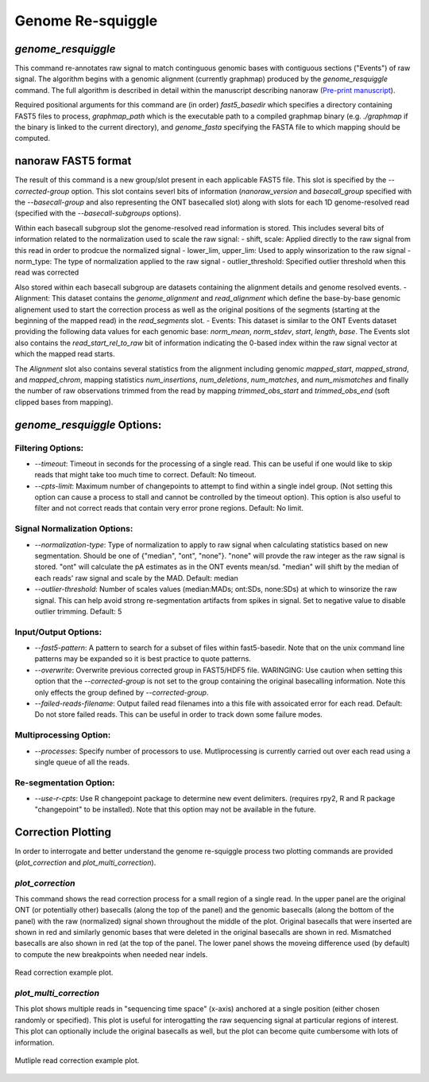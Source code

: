 Genome Re-squiggle
******************

`genome_resquiggle`
-------------------

This command re-annotates raw signal to match continguous genomic bases with contiguous sections ("Events") of raw signal. The algorithm begins with a genomic alignment (currently graphmap) produced by the `genome_resquiggle` command. The full algorithm is described in detail within the manuscript describing nanoraw (`Pre-print manuscript <http://biorxiv.org/content/early/2016/12/15/094672>`_).

Required positional arguments for this command are (in order) `fast5_basedir` which specifies a directory containing FAST5 files to process, `graphmap_path` which is the executable path to a compiled graphmap binary (e.g. `./graphmap` if the binary is linked to the current directory), and `genome_fasta` specifying the FASTA file to which mapping should be computed.

nanoraw FAST5 format
--------------------

The result of this command is a new group/slot present in each applicable FAST5 file. This slot is specified by the `--corrected-group` option. This slot contains severl bits of information (`nanoraw_version` and `basecall_group` specified with the `--basecall-group` and also representing the ONT basecalled slot) along with slots for each 1D genome-resolved read (specified with the `--basecall-subgroups` options).

Within each basecall subgroup slot the genome-resolved read information is stored. This includes several bits of information related to the normalization used to scale the raw signal:
- shift, scale: Applied directly to the raw signal from this read in order to prodcue the normalized signal
- lower_lim, upper_lim: Used to apply winsorization to the raw signal
- norm_type: The type of normalization applied to the raw signal
- outlier_threshold: Specified outlier threshold when this read was corrected

Also stored within each basecall subgroup are datasets containing the alignment details and genome resolved events.
- Alignment: This dataset contains the `genome_alignment` and `read_alignment` which define the base-by-base genomic alignement used to start the correction process as well as the original positions of the segments (starting at the beginning of the mapped read) in the `read_segments` slot.
- Events: This dataset is similar to the ONT Events dataset providing the following data values for each genomic base: `norm_mean`, `norm_stdev`, `start`, `length`, `base`. The Events slot also contains the `read_start_rel_to_raw` bit of information indicating the 0-based index within the raw signal vector at which the mapped read starts.

The `Alignment` slot also contains several statistics from the alignment including genomic `mapped_start`, `mapped_strand`, and `mapped_chrom`, mapping statistics `num_insertions`, `num_deletions`, `num_matches`, and `num_mismatches` and finally the number of raw observations trimmed from the read by mapping `trimmed_obs_start` and `trimmed_obs_end` (soft clipped bases from mapping).

`genome_resquiggle` Options:
----------------------------

Filtering Options:
++++++++++++++++++

- `--timeout`: Timeout in seconds for the processing of a single read. This can be useful if one would like to skip reads that might take too much time to correct. Default: No timeout.
- `--cpts-limit`: Maximum number of changepoints to attempt to find within a single indel group. (Not setting this option can cause a process to stall and cannot be controlled by the timeout option). This option is also useful to filter and not correct reads that contain very error prone regions. Default: No limit.

Signal Normalization Options:
+++++++++++++++++++++++++++++

- `--normalization-type`: Type of normalization to apply to raw signal when calculating statistics based on new segmentation. Should be one of {"median", "ont", "none"}. "none" will provde the raw integer as the raw signal is stored. "ont" will calculate the pA estimates as in the ONT events mean/sd. "median" will shift by the median of each reads' raw signal and scale by the MAD. Default: median
- `--outlier-threshold`: Number of scales values (median:MADs; ont:SDs, none:SDs) at which to winsorize the raw signal. This can help avoid strong re-segmentation artifacts from spikes in signal. Set to negative value to disable outlier trimming. Default: 5

Input/Output Options:
+++++++++++++++++++++

- `--fast5-pattern`: A pattern to search for a subset of files within fast5-basedir. Note that on the unix command line patterns may be expanded so it is best practice to quote patterns.
- `--overwrite`: Overwrite previous corrected group in FAST5/HDF5 file. WARINGING: Use caution when setting this option that the `--corrected-group` is not set to the group containing the original basecalling information. Note this only effects the group defined by `--corrected-group`.
- `--failed-reads-filename`: Output failed read filenames into a this file with assoicated error for each read. Default: Do not store failed reads. This can be useful in order to track down some failure modes.

Multiprocessing Option:
+++++++++++++++++++++++

- `--processes`: Specify number of processors to use. Mutliprocessing is currently carried out over each read using a single queue of all the reads.

Re-segmentation Option:
+++++++++++++++++++++++

- `--use-r-cpts`: Use R changepoint package to determine new event delimiters. (requires rpy2, R and R package "changepoint" to be installed). Note that this option may not be available in the future.

Correction Plotting
-------------------

In order to interrogate and better understand the genome re-squiggle process two plotting commands are provided (`plot_correction` and `plot_multi_correction`).

`plot_correction`
+++++++++++++++++

This command shows the read correction process for a small region of a single read. In the upper panel are the original ONT (or potentially other) basecalls (along the top of the panel) and the genomic basecalls (along the bottom of the panel) with the raw (normalized) signal shown throughout the middle of the plot. Original basecalls that were inserted are shown in red and similarly genomic bases that were deleted in the original basecalls are shown in red. Mismatched basecalls are also shown in red (at the top of the panel. The lower panel shows the moveing difference used (by default) to compute the new breakpoints when needed near indels.

.. figure::  _images/read_correction.jpg
   :align:   center
   :scale: 50%
   
   Read correction example plot.

`plot_multi_correction`
+++++++++++++++++++++++

This plot shows multiple reads in "sequencing time space" (x-axis) anchored at a single position (either chosen randomly or specified). This plot is useful for interogatting the raw sequencing signal at particular regions of interest. This plot can optionally include the original basecalls as well, but the plot can become quite cumbersome with lots of information.

.. figure::  _images/multi_correction.jpg
   :align:   center
   :scale: 50%
   
   Mutliple read correction example plot.

